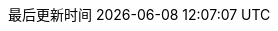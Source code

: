 :doctype: book
:icons: font
// :iconfont-cdn: //cdn.bootcss.com/font-awesome/4.6.3/css/font-awesome.min.css
:source-highlighter: coderay
:source-language: java
:pygments-style: monokai
:pygments-linenums-mode: table
:linkcss:
:docinfo:
:toc: left
:toc-title: 目录
:toclevels: 4
:sectnumlevels: 4
:preface-title: 前言
:chapter-label: 章
:appendix-caption: 附录
:listing-caption: 代码
:figure-caption: 图
:version-label: V
:pdf-page-size: A4
:keywords: 设计模式, Design Pattern
:description: 深入理解设计模式。
:last-update-label: 最后更新时间
:homepage: https://www.diguage.com/
:base_dir: ..
:to_dir: ..
:project_dir: {base_dir}
:target_dir: {to_dir}/target

//-- 以上是 Asciidoctor 系统变量  -----------------------------------------
//-- 以下是 自定义变量

:source_dir: {project_dir}/src/main/java/com/diguage/didp

:var_width: 100%

:puml_dir: {project_dir}/puml
:puml_target_dir: uml
:puml_attr: format=svg,align="center",width={var_width}

:diagram_dir: {project_dir}/diagram
:diagram_target_dir: diagram
:diagram_attr: format=svg,align="center",width={var_width}


:source_attr: linenums,subs="attributes,verbatim"

:java_source_attr: java,linenums,subs="attributes,verbatim"

:bk_java_lang_spec: pass:replacements[《The Java(R) Language Specification Java SE 8 Edition》]

:bk_big_talk_dp: pass:replacements[https://book.douban.com/subject/2334288/[《大话设计模式》]]

:bk_dp: pass:replacements[http://book.douban.com/subject/1052241/[《设计模式》]]
:bkn_dp: pass:replacements[Erich Gamma、Richard Helm、Ralph Johnson、John Vlissides,《设计模式》]
